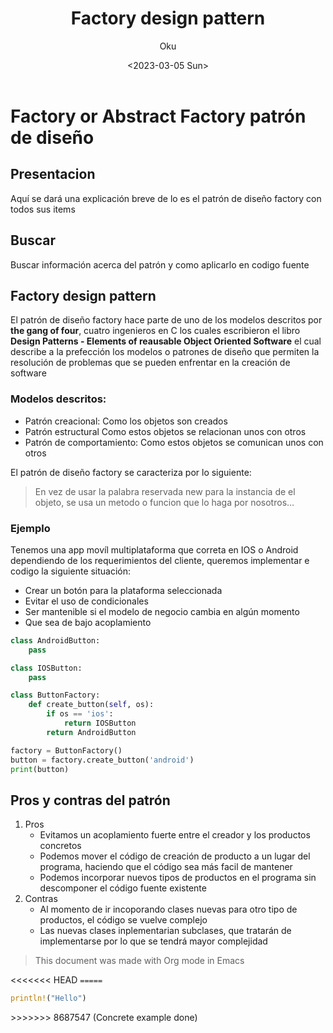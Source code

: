 #+title: Factory design pattern
#+author: Oku
#+description: Información acerca del patrón de diseño factory
#+date: <2023-03-05 Sun>

* Factory or Abstract Factory patrón de diseño

** Presentacion

Aquí se dará una explicación breve de lo es el patrón de diseño factory con todos sus items

** Buscar

Buscar información acerca del patrón y como aplicarlo en codigo fuente

** Factory design pattern

El patrón de diseño factory hace parte de uno de los modelos descritos por *the gang of four*, cuatro ingenieros en C los cuales escribieron el libro *Design Patterns - Elements of reausable Object Oriented Software* el cual describe a la prefección los modelos o patrones de diseño que permiten la resolución de problemas que se pueden enfrentar en la creación de software

*** Modelos descritos:

- Patrón creacional: Como los objetos son creados
- Patrón estructural Como estos objetos se relacionan unos con otros
- Patrón de comportamiento: Como estos objetos se comunican unos con otros

El patrón de diseño factory se caracteriza por lo siguiente:

#+begin_quote
En vez de usar la palabra reservada new para la instancia de el objeto, se usa un metodo o funcion que lo haga por nosotros...
#+end_quote

*** Ejemplo

Tenemos una app movíl multiplataforma que correta en IOS o Android dependiendo de los requerimientos del cliente, queremos implementar e codigo la siguiente situación:

- Crear un botón para la plataforma seleccionada
- Evitar el uso de condicionales
- Ser mantenible si el modelo de negocio cambia en algún momento
- Que sea de bajo acoplamiento

#+begin_src python :results output
class AndroidButton:
    pass

class IOSButton:
    pass

class ButtonFactory:
    def create_button(self, os):
        if os == 'ios':
            return IOSButton
        return AndroidButton

factory = ButtonFactory()
button = factory.create_button('android')
print(button)
#+end_src

#+RESULTS:
: <class '__main__.AndroidButton'>


** Pros y contras del patrón

1) Pros
   - Evitamos un acoplamiento fuerte entre el creador y los productos concretos
   - Podemos mover el código de creación de producto a un lugar del programa, haciendo que el código sea más facil de mantener
   - Podemos incorporar nuevos tipos de productos en el programa sin descomponer el código fuente existente
2) Contras
   - Al momento de ir incoporando clases nuevas para otro tipo de productos, el código se vuelve complejo
   - Las nuevas clases inplementarian subclases, que tratarán
     de implementarse por lo que se tendrá mayor complejidad

#+begin_quote
This document was made with Org mode in Emacs
#+end_quote

<<<<<<< HEAD
=======
#+begin_src rust
println!("Hello")
#+end_src

#+RESULTS:
: error: Could not compile `cargoxqCFn5`.
>>>>>>> 8687547 (Concrete example done)
